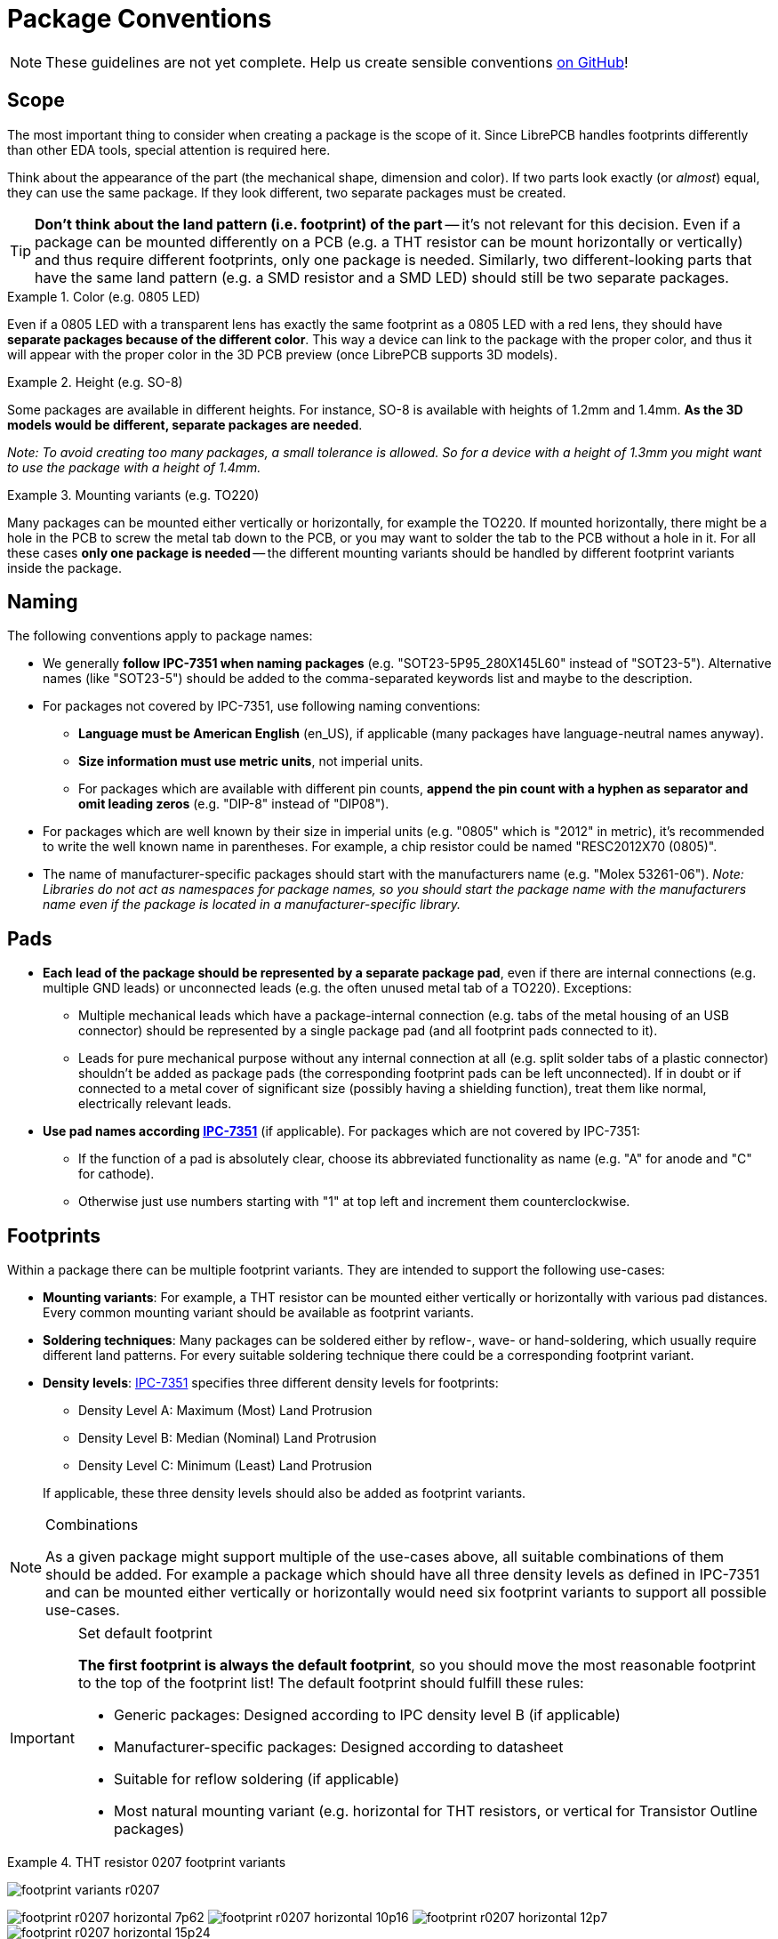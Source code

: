 = Package Conventions
:ipc7351-pdf: https://web.archive.org/web/20190824094512/http://pcbget.ru/Files/Standarts/IPC_7351.pdf
:ipc7351c-slides-pdf: https://web.archive.org/web/20190712122301/http://www.ocipcdc.org/archive/What_is_New_in_IPC-7351C_03_11_2015.pdf

[NOTE]
====
These guidelines are not yet complete. Help us create sensible conventions
https://github.com/LibrePCB/librepcb-doc/issues?q=is%3Aissue+label%3A%22Conventions%3A+Packages%22[on GitHub]!
====

== Scope

The most important thing to consider when creating a package is the scope
of it. Since LibrePCB handles footprints differently than other EDA tools,
special attention is required here.

Think about the appearance of the part (the mechanical shape, dimension and
color). If two parts look exactly (or _almost_) equal, they can use the same
package. If they look different, two separate packages must be created.

[TIP]
====
*Don't think about the land pattern (i.e. footprint) of the part* -- it's not
relevant for this decision. Even if a package can be mounted differently on
a PCB (e.g. a THT resistor can be mount horizontally or vertically) and thus
require different footprints, only one package is needed. Similarly, two
different-looking parts that have the same land pattern (e.g. a SMD resistor
and a SMD LED) should still be two separate packages.
====

.Color (e.g. 0805 LED)
====
Even if a 0805 LED with a transparent lens has exactly the same footprint as a
0805 LED with a red lens, they should have *separate packages because of the
different color*. This way a device can link to the package with the proper
color, and thus it will appear with the proper color in the 3D PCB preview
(once LibrePCB supports 3D models).
====

.Height (e.g. SO-8)
====
Some packages are available in different heights. For instance, SO-8 is
available with heights of 1.2mm and 1.4mm. *As the 3D models would be different,
separate packages are needed*.

_Note: To avoid creating too many packages, a small tolerance is allowed. So for
a device with a height of 1.3mm you might want to use the package with a height
of 1.4mm._
====

.Mounting variants (e.g. TO220)
====
Many packages can be mounted either vertically or horizontally, for example the
TO220. If mounted horizontally, there might be a hole in the PCB to screw the
metal tab down to the PCB, or you may want to solder the tab to the PCB without
a hole in it. For all these cases *only one package is needed* -- the different
mounting variants should be handled by different footprint variants inside the
package.
====

== Naming

The following conventions apply to package names:

* We generally *follow IPC-7351 when naming packages*
  (e.g. "SOT23-5P95_280X145L60" instead of "SOT23-5"). Alternative names (like
  "SOT23-5") should be added to the comma-separated keywords list and maybe to
  the description.
* For packages not covered by IPC-7351, use following
  naming conventions:
** *Language must be American English* (en_US), if applicable (many packages
   have language-neutral names anyway).
** *Size information must use metric units*, not imperial units.
** For packages which are available with different pin counts, *append the pin
   count with a hyphen as separator and omit leading zeros* (e.g. "DIP-8"
   instead of "DIP08").
* For packages which are well known by their size in imperial units (e.g. "0805"
  which is "2012" in metric), it's recommended to write the well known name in
  parentheses. For example, a chip resistor could be named "RESC2012X70 (0805)".
* The name of manufacturer-specific packages should start with the manufacturers
  name (e.g. "Molex 53261-06"). _Note: Libraries do not act as namespaces for
  package names, so you should start the package name with the manufacturers
  name even if the package is located in a manufacturer-specific library._

== Pads

* *Each lead of the package should be represented by a separate package pad*,
  even if there are internal connections (e.g. multiple GND leads) or
  unconnected leads (e.g. the often unused metal tab of a TO220). Exceptions:
// Note: There's no strong reasoning behind these exceptions. If they
// turn out to be a problem in practice, they might need to be removed.
** Multiple mechanical leads which have a package-internal connection (e.g.
   tabs of the metal housing of an USB connector) should be represented by
   a single package pad (and all footprint pads connected to it).
** Leads for pure mechanical purpose without any internal connection at all
   (e.g. split solder tabs of a plastic connector) shouldn't be added as
   package pads (the corresponding footprint pads can be left unconnected).
   If in doubt or if connected to a metal cover of significant size (possibly
   having a shielding function), treat them like normal, electrically relevant
   leads.
* *Use pad names according {ipc7351-pdf}[IPC-7351]* (if applicable). For
  packages which are not covered by IPC-7351:
** If the function of a pad is absolutely clear, choose its abbreviated
   functionality as name (e.g. "A" for anode and "C" for cathode).
** Otherwise just use numbers starting with "1" at top left and increment
   them counterclockwise.

== Footprints

Within a package there can be multiple footprint variants. They are intended
to support the following use-cases:

* *Mounting variants*: For example, a THT resistor can be mounted either
  vertically or horizontally with various pad distances. Every common mounting
  variant should be available as footprint variants.
* *Soldering techniques*: Many packages can be soldered either by reflow-,
  wave- or hand-soldering, which usually require different land patterns. For
  every suitable soldering technique there could be a corresponding footprint
  variant.
* *Density levels*: {ipc7351-pdf}[IPC-7351] specifies three different density
  levels for footprints:
+
--
* Density Level A: Maximum (Most) Land Protrusion
* Density Level B: Median (Nominal) Land Protrusion
* Density Level C: Minimum (Least) Land Protrusion
--
If applicable, these three density levels should also be added as footprint
variants.

.Combinations
[NOTE]
====
As a given package might support multiple of the use-cases above, all suitable
combinations of them should be added. For example a package which should have
all three density levels as defined in IPC-7351 and can be mounted either
vertically or horizontally would need six footprint variants to support all
possible use-cases.
====

.Set default footprint
[IMPORTANT]
====
*The first footprint is always the default footprint*, so you should move
the most reasonable footprint to the top of the footprint list! The default
footprint should fulfill these rules:

* Generic packages: Designed according to IPC density level B (if applicable)
* Manufacturer-specific packages: Designed according to datasheet
* Suitable for reflow soldering (if applicable)
* Most natural mounting variant (e.g. horizontal for THT resistors, or
  vertical for Transistor Outline packages)
====

.THT resistor 0207 footprint variants
====
image:footprint-variants-r0207.png[]

image:footprint-r0207-horizontal-7p62.png[]
image:footprint-r0207-horizontal-10p16.png[]
image:footprint-r0207-horizontal-12p7.png[]
image:footprint-r0207-horizontal-15p24.png[]

image:footprint-r0207-vertical-2p54.png[]
image:footprint-r0207-vertical-5p08.png[]
====

== Origin

*The origin _(0, 0)_ should be exactly at the center of the package body*. It
is used by pick and place machines.

Some packages (especially those with non-symmetrical body) have the origin
explicitly specified in the datasheet. In that case, use the origin from
the datasheet.

== Orientation

*Footprints must be drawn from the top-view*. When a footprint needs to appear
on the bottom of a board, this can be done in the board editor by mirroring it.

*Pin 1 should always be at the top left*, as defined in
{ipc7351c-slides-pdf}[IPC-7351C "Level A", slide 22].

.Footprint orientation examples
====
image:footprint-pin1-dip8.png[]
image:footprint-pin1-sot669.png[]
====

== Legend Layer

[NOTE]
====
In LibrePCB 0.1.x, these layers were called _Top/Bottom Placement_.
Starting with LibrePCB 1.0, they are now called _Top/Bottom Legend_.
====

The _Top Legend_ layer is intended to be printed on silkscreen and thus
should contain information required for assembling the PCB. But don't put too
many things on that layer as it would waste space on the PCB!

Typically this layer should only contain some lines and dots to indicate where
and in which orientation the device gets assembled, for example an outline and
a dot next to pin 1.

*The legend should be drawn according to {ipc7351c-slides-pdf}[IPC-7351C]*.
The most important rules are the following:

* *It should stay visible after assembling the package* to allow reviewing
  positioning and orientation of assembled devices. In other words, the
  legend layer should primarily contain drawings _around_ the package's
  body, but not _under_ it.
* *Line width:* 0.2mm typical, 0.1mm minimum
* *Clearance to copper layers:* Equal or greater than the line width, but at
  least 0.15mm

.Legend layer examples (only legend and copper layers shown)
====
image:footprint-legend-sot23.png[]
image:footprint-legend-r0603.png[]
====

== Documentation Layer

The layer _Top Documentation_ should be used to draw the most important
details of the package's appearance. It could be considered as an alternative
to the 3D model of a package. But in contrast to the 3D model, the
documentation layer is visible in the board editor while layouting the PCB.

Following things should be placed on the documentation layer:

* *The package's exact outline.* _Attention: The *outer* edges of the lines
  should correspond to the package's edges, *not* the middle of the lines!
  So, for example if the body is 5x5mm and the line width 0.2mm, you have to
  draw a 4.8x4.8mm rectangle._
* *The top view of the leads/legs:* The leads or legs of both THT and SMT
  pads should be drawn from the top view, i.e. the vertical projection of
  them. This is needed to make packages look realistic on the documentation
  layer, as leads and legs are an important part of the appearance of
  packages.
* *The contact area of SMT leads:* The area where SMT leads touch the copper
  land pattern should be drawn as *filled polygons with a line width of 0mm*.
  This helps the PCB designer to see the expansion of the land pattern, i.e.
  how much copper is around the actual lead.

.Documentation layer examples (only documentation and copper layers shown)
====
image:footprint-documentation-soic6.png[]
image:footprint-documentation-r0603.png[]
image:footprint-documentation-to220.png[]
====

== Package Outlines Layer

Every typical footprint should contain a single polygon on the
_Top Package Outlines_ layer to specify the outer dimension of the package.
It is used by the DRC to check the clearance between devices.

General rules:

* *Any leads shall be included*, but pads not.
* *Line width:* 0.0mm

.Package outlines layer examples (the line in cyan)
====
image:footprint-outlines-idc.png[]
====

== Courtyard Layer

Every typical footprint should contain a single polygon on the
_Top Courtyard_ layer to specify the area where no other device shall be
placed. It is used by the DRC to check this requirement. Usually this is
equal to the <<Package Outlines Layer>>, just with an offset of several 0.1mm.

General rules:

* *Line width:* 0.0mm
* *Offset to outlines:* According to IPC 7351 if applicable. A typical value
  for SMT devices is 0.2mm. For THT devices, a larger value (e.g. 0.4mm) is
  recommended.

.Courtyard layer examples (the line in magenta)
====
image:footprint-courtyard-idc.png[]
====

== Text Elements

Typical footprints should have exactly two text elements: `+{{NAME}}+` and
`+{{VALUE}}+`.

The name should normally be placed at top of the package body, slightly above
the outline and aligned at bottom center. The value should be placed at the
bottom center, slightly below the package body and aligned at the top center.

*Always make sure that the text elements do not overlap with pads or with the
placement layer*. Otherwise the text might be unreadable on silkscreen. In
addition, text elements should usually be placed outside the package body to
still see them on silkscreen of an assembled PCB.

Keep in mind that the bottom-aligned anchor is placed on the text baseline.
This means that some letters like "g" or "y" might extend slightly below the
anchor.

// Image floats at the right of the table
.Typical footprint name properties
image::footprint-text-properties.png[float="right"]

.Typical text element properties
[cols="s,e,e",options="header,autowidth"]
|===
| Property          | Name text element     | Value text element
| Layer             | Top Names             | Top Values
| Text              | +{{NAME}}+            | +{{VALUE}}+
| Alignment         | Bottom Center         | Top Center
| Height            | 1.0mm (or larger)     | 1.0mm (or larger)
| Stroke Width      | 0.2mm (or thicker)    | 0.2mm (or thicker)
| Letter Spacing    | Auto                  | Auto
| Line Spacing      | Auto                  | Auto
| Mirror            | No                    | No
| Auto-Rotate       | Yes                   | Yes
|===

.Special cases
[NOTE]
====
These rules should be fine for many packages, but probably not for all of
them. For special cases it's allowed to have slightly different properties
if they are more suitable.
====

.Footprint text element examples
====
image:footprint-text-anchor-dip8.png[]
image:footprint-text-anchor-sot23.png[]
====

== 3D Models

Packages might be populated with 3D models from STEP files. However, there
are several things to consider carefully.

Some general notes:

* *File size:* Try to keep STEP models as small as possible to avoid
  unnecessary long download- and loading times. Usually it is fine to
  keep STEP models rather simple (i.e. not adding too much details).
* *License:* Keep in mind that all libraries provided by LibrePCB are released
  under the
  https://en.wikipedia.org/wiki/Creative_Commons_license[CC0 Public Domain]
  license. This also applies to STEP models.

[IMPORTANT]
====
Almost every STEP model available in the Internet (whether from a manufacturer
or some other website) are not published under the CC0 license and sometimes
are also very bloated (way too detailed). Such models must not be contributed
to our official libraries (we won't accept them). We may change this
requirement some day, but at the moment this needs to be respected.

In addition, we prefer STEP models to be generated with
https://cadquery.readthedocs.io/[CadQuery] to allow making modifications
in future. Contributions of STEP models created in any other way may not
be accepted.
====
